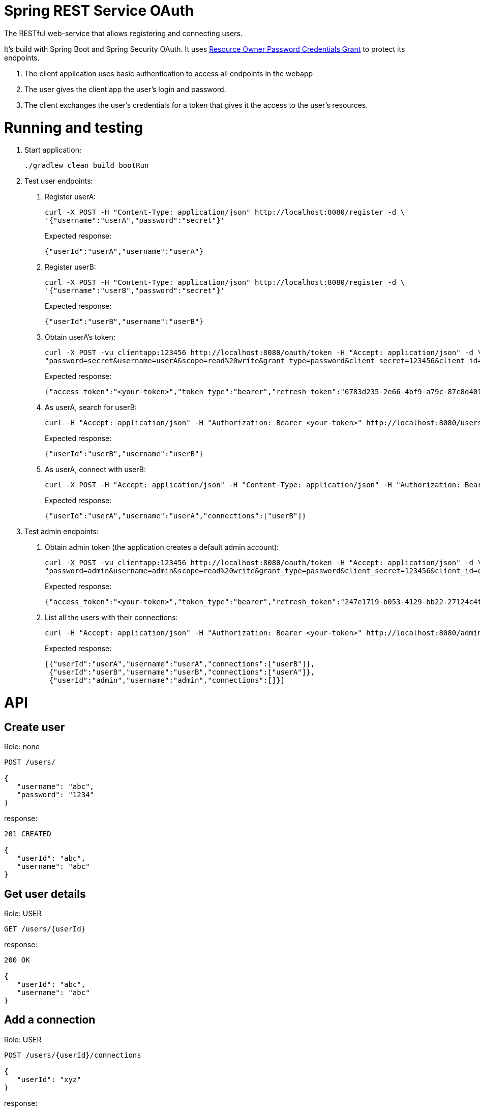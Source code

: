 = Spring REST Service OAuth

The RESTful web-service that allows registering and connecting users.

It's build with Spring Boot and Spring Security OAuth.
It uses http://oauthlib.readthedocs.org/en/latest/oauth2/grants/password.html[Resource Owner Password Credentials Grant]
to protect its endpoints.

1. The client application uses basic authentication to access all endpoints in the webapp
2. The user gives the client app the user's login and password.
3. The client exchanges the user's credentials for a token that gives it the access to the user's resources.

= Running and testing

1. Start application:
+
```
./gradlew clean build bootRun
```

2. Test user endpoints:
a. Register userA:
+
```
curl -X POST -H "Content-Type: application/json" http://localhost:8080/register -d \
'{"username":"userA","password":"secret"}'
```
+
Expected response:
+
```
{"userId":"userA","username":"userA"}
```

b. Register userB:
+
```
curl -X POST -H "Content-Type: application/json" http://localhost:8080/register -d \
'{"username":"userB","password":"secret"}'
```
+
Expected response:
+
```
{"userId":"userB","username":"userB"}
```

c. Obtain userA's token:
+
```
curl -X POST -vu clientapp:123456 http://localhost:8080/oauth/token -H "Accept: application/json" -d \
"password=secret&username=userA&scope=read%20write&grant_type=password&client_secret=123456&client_id=clientapp"
```
+
Expected response:
+
```
{"access_token":"<your-token>","token_type":"bearer","refresh_token":"6783d235-2e66-4bf9-a79c-87c8d401e000","expires_in":43199,"scope":"read write"}
```

d. As userA, search for userB:
+
```
curl -H "Accept: application/json" -H "Authorization: Bearer <your-token>" http://localhost:8080/users/userB
```
+
Expected response:
+
```
{"userId":"userB","username":"userB"}
```

e. As userA, connect with userB:
+
```
curl -X POST -H "Accept: application/json" -H "Content-Type: application/json" -H "Authorization: Bearer <your-token>" http://localhost:8080/users/userA/connections -d '{"userId": "userB"}'
```
+
Expected response:
+
```
{"userId":"userA","username":"userA","connections":["userB"]}
```

3. Test admin endpoints:
a. Obtain admin token (the application creates a default admin account):
+
```
curl -X POST -vu clientapp:123456 http://localhost:8080/oauth/token -H "Accept: application/json" -d \
"password=admin&username=admin&scope=read%20write&grant_type=password&client_secret=123456&client_id=clientapp"
```
+
Expected response:
+
```
{"access_token":"<your-token>","token_type":"bearer","refresh_token":"247e1719-b053-4129-bb22-27124c4fc035","expires_in":42639,"scope":"read write"}
```

b. List all the users with their connections:
+
```
curl -H "Accept: application/json" -H "Authorization: Bearer <your-token>" http://localhost:8080/admin/users
```
+
Expected response:
+
```
[{"userId":"userA","username":"userA","connections":["userB"]},
 {"userId":"userB","username":"userB","connections":["userA"]},
 {"userId":"admin","username":"admin","connections":[]}]
```

= API

== Create user

Role: none
```
POST /users/

{
   "username": "abc",
   "password": "1234"
}
```
response:
```
201 CREATED

{
   "userId": "abc",
   "username": "abc"
}
```
== Get user details

Role: USER
```
GET /users/{userId}
```
response:
```
200 OK

{
   "userId": "abc",
   "username": "abc"
}
```
== Add a connection

Role: USER
```
POST /users/{userId}/connections

{
   "userId": "xyz"
}
```
response:
```
201 CREATED

{
   "userId": "abc",
   "username": "abc",
   "connections": [
      "xyz"
   ]
}
```
== Get user connections

Role: ADMIN
```
GET /admin/users/{userId}
```
response:
```
200 OK

{
   "userId": "abc",
   "username": "abc"
   "connections": [
      "xyz",
      "pqr"
   ]
}
```
= Original documentation

image::https://travis-ci.org/royclarkson/spring-rest-service-oauth.svg[Build Status, link=https://travis-ci.org/royclarkson/spring-rest-service-oauth/]

This is a simple REST service that provides a single RESTful endpoint protected by OAuth 2. The REST service is based on the https://spring.io/guides/gs/rest-service/[Building a RESTful Web Service] getting started guide. This project incorporates the new Java-based configuration support, now available in Spring Security OAuth 2.0. Please log any issues or feature requests to the https://github.com/spring-projects/spring-security-oauth/issues[Spring Security OAuth project].


== Spring Projects

The following Spring projects are used in this sample app:

* http://projects.spring.io/spring-boot/[Spring Boot]
* http://docs.spring.io/spring/docs/current/spring-framework-reference/html/mvc.html[Spring MVC]
* http://projects.spring.io/spring-security/[Spring Security]
* http://projects.spring.io/spring-security-oauth/[Spring Security OAuth]
* http://projects.spring.io/spring-data-jpa/[Spring Data JPA]


== Build and Run

Use Gradle:

```sh
./gradlew clean build bootRun
```

Or Maven:

```sh
mvn clean package spring-boot:run
```

== Usage

Test the `greeting` endpoint:

```sh
curl http://localhost:8080/greeting
```

You receive the following JSON response, which indicates you are not authorized to access the resource:

```json
{
  "error": "unauthorized",
  "error_description": "An Authentication object was not found in the SecurityContext"
}
```

In order to access the protected resource, you must first request an access token via the OAuth handshake. Request OAuth authorization:

```sh
curl -X POST -vu clientapp:123456 http://localhost:8080/oauth/token -H "Accept: application/json" -d "password=spring&username=roy&grant_type=password&scope=read%20write&client_secret=123456&client_id=clientapp"
```

A successful authorization results in the following JSON response:

```json
{
  "access_token": "ff16372e-38a7-4e29-88c2-1fb92897f558",
  "token_type": "bearer",
  "refresh_token": "f554d386-0b0a-461b-bdb2-292831cecd57",
  "expires_in": 43199,
  "scope": "read write"
}
```

Use the `access_token` returned in the previous request to make the authorized request to the protected endpoint:

```sh
curl http://localhost:8080/greeting -H "Authorization: Bearer ff16372e-38a7-4e29-88c2-1fb92897f558"
```

If the request is successful, you will see the following JSON response:

```json
{
  "id": 1,
  "content": "Hello, Roy!"
}
```

After the specified time period, the `access_token` will expire. Use the `refresh_token` that was returned in the original OAuth authorization to retrieve a new `access_token`:

```sh
curl -X POST -vu clientapp:123456 http://localhost:8080/oauth/token -H "Accept: application/json" -d "grant_type=refresh_token&refresh_token=f554d386-0b0a-461b-bdb2-292831cecd57&client_secret=123456&client_id=clientapp"
```


== SSL

To configure the project to run on HTTPS as shown in https://spring.io/guides/tutorials/bookmarks/[Building REST services with Spring], enable the `https` profile. You can do this by uncommenting the appropriate line in the application.properties file of this project. This will change the server port to `8443`. Modify the previous requests as in the following command.

```sh
curl -X POST -k -vu clientapp:123456 https://localhost:8443/oauth/token -H "Accept: application/json" -d "password=spring&username=roy&grant_type=password&scope=read%20write&client_secret=123456&client_id=clientapp"
```

The `-k` parameter is necessary to allow connections to SSL sites without valid certificates or the self signed certificate which is created for this project.


== Cloud Foundry Demo

The service is deployed to Pivotal Cloud Foundry and available for testing. Modify the previous commands to point to the following URL:

```sh
curl http://rclarkson-restoauth.cfapps.io/greeting
```
